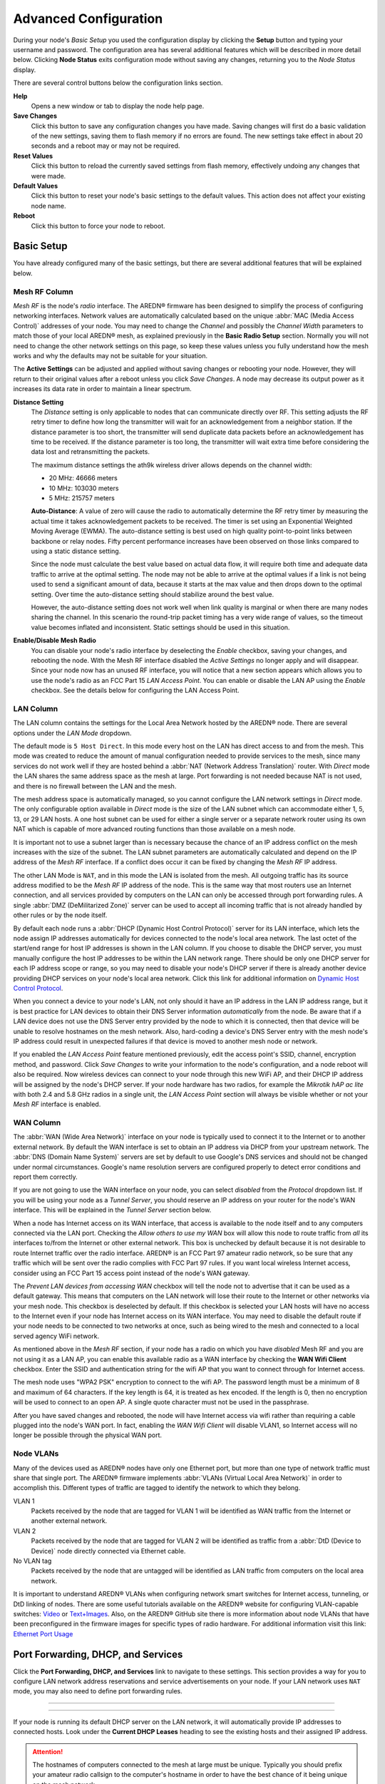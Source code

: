 ======================
Advanced Configuration
======================

During your node's *Basic Setup* you used the configuration display by clicking the **Setup** button and typing your username and password. The configuration area has several additional features which will be described in more detail below. Clicking **Node Status** exits configuration mode without saving any changes, returning you to the *Node Status* display.

.. image:: _images/admin-header.png
   :alt: Admin Navigation Controls
   :align: center

There are several control buttons below the configuration links section.

**Help**
   Opens a new window or tab to display the node help page.

**Save Changes**
  Click this button to save any configuration changes you have made. Saving changes will first do a basic validation of the new settings, saving them to flash memory if no errors are found. The new settings take effect in about 20 seconds and a reboot may or may not be required.

**Reset Values**
  Click this button to reload the currently saved settings from flash memory, effectively undoing any changes that were made.

**Default Values**
  Click this button to reset your node's basic settings to the default values. This action does not affect your existing node name.

**Reboot**
  Click this button to force your node to reboot.

Basic Setup
-----------

You have already configured many of the basic settings, but there are several additional features that will be explained below.

.. image:: _images/setup-options-with-auto-distance.png
   :alt: Setup Options
   :align: center

Mesh RF Column
^^^^^^^^^^^^^^

*Mesh RF* is the node's *radio* interface. The AREDN |trade| firmware has been designed to simplify the process of configuring networking interfaces. Network values are automatically calculated based on the unique :abbr:`MAC (Media Access Control)` addresses of your node. You may need to change the *Channel* and possibly the *Channel Width* parameters to match those of your local AREDN |trade| mesh, as explained previously in the **Basic Radio Setup** section. Normally you will not need to change the other network settings on this page, so keep these values unless you fully understand how the mesh works and why the defaults may not be suitable for your situation.

The **Active Settings** can be adjusted and applied without saving changes or rebooting your node. However, they will return to their original values after a reboot unless you click *Save Changes*. A node may decrease its output power as it increases its data rate in order to maintain a linear spectrum.

**Distance Setting**
   The *Distance* setting is only applicable to nodes that can communicate directly over RF. This setting adjusts the RF retry timer to define how long the transmitter will wait for an acknowledgement from a neighbor station. If the distance parameter is too short, the transmitter will send duplicate data packets before an acknowledgement has time to be received. If the distance parameter is too long, the transmitter will wait extra time before considering the data lost and retransmitting the packets.

   The maximum distance settings the ath9k wireless driver allows depends on the channel width:

   * 20 MHz: 46666 meters
   * 10 MHz: 103030 meters
   * 5 MHz: 215757 meters

   **Auto-Distance**: A value of zero will cause the radio to automatically determine the RF retry timer by measuring the actual time it takes acknowledgement packets to be received. The timer is set using an Exponential Weighted Moving Average (EWMA). The auto-distance setting is best used on high quality point-to-point links between backbone or relay nodes. Fifty percent performance increases have been observed on those links compared to using a static distance setting.

   Since the node must calculate the best value based on actual data flow, it will require both time and adequate data traffic to arrive at the optimal setting. The node may not be able to arrive at the optimal values if a link is not being used to send a significant amount of data, because it starts at the max value and then drops down to the optimal setting. Over time the auto-distance setting should stabilize around the best value.

   However, the auto-distance setting does not work well when link quality is marginal or when there are many nodes sharing the channel. In this scenario the round-trip packet timing has a very wide range of values, so the timeout value becomes inflated and inconsistent. Static settings should be used in this situation.

**Enable/Disable Mesh Radio**
  You can disable your node's radio interface by deselecting the *Enable* checkbox, saving your changes, and rebooting the node. With the Mesh RF interface disabled the *Active Settings* no longer apply and will disappear. Since your node now has an unused RF interface, you will notice that a new section appears which allows you to use the node's radio as an FCC Part 15 *LAN Access Point*. You can enable or disable the LAN AP using the *Enable* checkbox. See the details below for configuring the LAN Access Point.

.. image:: _images/07a-lanAP-on.png
   :alt: LAN AP Settings
   :align: center

LAN Column
^^^^^^^^^^

The LAN column contains the settings for the Local Area Network hosted by the AREDN |trade| node. There are several options under the *LAN Mode* dropdown.

The default mode is ``5 Host Direct``. In this mode every host on the LAN has direct access to and from the mesh. This mode was created to reduce the amount of manual configuration needed to provide services to the mesh, since many services do not work well if they are hosted behind a :abbr:`NAT (Network Address Translation)` router. With *Direct* mode the LAN shares the same address space as the mesh at large. Port forwarding is not needed because NAT is not used, and there is no firewall between the LAN and the mesh.

The mesh address space is automatically managed, so you cannot configure the LAN network settings in *Direct* mode. The only configurable option available in *Direct* mode is the size of the LAN subnet which can accommodate either 1, 5, 13, or 29 LAN hosts. A one host subnet can be used for either a single server or a separate network router using its own NAT which is capable of more advanced routing functions than those available on a mesh node.

It is important not to use a subnet larger than is necessary because the chance of an IP address conflict on the mesh increases with the size of the subnet. The LAN subnet parameters are automatically calculated and depend on the IP address of the *Mesh RF* interface. If a conflict does occur it can be fixed by changing the *Mesh RF* IP address.

The other LAN Mode is ``NAT``, and in this mode the LAN is isolated from the mesh. All outgoing traffic has its source address modified to be the *Mesh RF* IP address of the node. This is the same way that most routers use an Internet connection, and all services provided by computers on the LAN can only be accessed through port forwarding rules. A single :abbr:`DMZ (DeMilitarized Zone)` server can be used to accept all incoming traffic that is not already handled by other rules or by the node itself.

By default each node runs a :abbr:`DHCP (Dynamic Host Control Protocol)` server for its LAN interface, which lets the node assign IP addresses automatically for devices connected to the node's local area network. The last octet of the start/end range for host IP addresses is shown in the LAN column. If you choose to disable the DHCP server, you must manually configure the host IP addresses to be within the LAN network range. There should be only one DHCP server for each IP address scope or range, so you may need to disable your node's DHCP server if there is already another device providing DHCP services on your node's local area network. Click this link for additional information on `Dynamic Host Control Protocol <https://en.wikipedia.org/wiki/Dynamic_Host_Configuration_Protocol>`_.

When you connect a device to your node's LAN, not only should it have an IP address in the LAN IP address range, but it is best practice for LAN devices to obtain their DNS Server information *automatically* from the node. Be aware that if a LAN device does not use the DNS Server entry provided by the node to which it is connected, then that device will be unable to resolve hostnames on the mesh network. Also, hard-coding a device's DNS Server entry with the mesh node's IP address could result in unexpected failures if that device is moved to another mesh node or network.

If you enabled the *LAN Access Point* feature mentioned previously, edit the access point's SSID, channel, encryption method, and password. Click *Save Changes* to write your information to the node's configuration, and a node reboot will also be required. Now wireless devices can connect to your node through this new WiFi AP, and their DHCP IP address will be assigned by the node's DHCP server. If your node hardware has two radios, for example the *Mikrotik hAP ac lite* with both 2.4 and 5.8 GHz radios in a single unit, the *LAN Access Point* section will always be visible whether or not your *Mesh RF* interface is enabled.

WAN Column
^^^^^^^^^^

The :abbr:`WAN (Wide Area Network)` interface on your node is typically used to connect it to the Internet or to another external network. By default the WAN interface is set to obtain an IP address via DHCP from your upstream network. The :abbr:`DNS (Domain Name System)` servers are set by default to use Google's DNS services and should not be changed under normal circumstances. Google's name resolution servers are configured properly to detect error conditions and report them correctly.

If you are not going to use the WAN interface on your node, you can select *disabled* from the *Protocol* dropdown list. If you will be using your node as a *Tunnel Server*, you should reserve an IP address on your router for the node's WAN interface. This will be explained in the *Tunnel Server* section below.

When a node has Internet access on its WAN interface, that access is available to the node itself and to any computers connected via the LAN port. Checking the *Allow others to use my WAN* box will allow this node to route traffic from *all* its interfaces to/from the Internet or other external network. This box is unchecked by default because it is not desirable to route Internet traffic over the radio interface. AREDN |trade| is an FCC Part 97 amateur radio network, so be sure that any traffic which will be sent over the radio complies with FCC Part 97 rules. If you want local wireless Internet access, consider using an FCC Part 15 access point instead of the node's WAN gateway.

The *Prevent LAN devices from accessing WAN* checkbox will tell the node not to advertise that it can be used as a default gateway. This means that computers on the LAN network will lose their route to the Internet or other networks via your mesh node. This checkbox is deselected by default. If this checkbox is selected your LAN hosts will have no access to the Internet even if your node has Internet access on its WAN interface. You may need to disable the default route if your node needs to be connected to two networks at once, such as being wired to the mesh and connected to a local served agency WiFi network.

.. image:: _images/wifi-as-wan.png
   :alt: WiFi as WAN
   :align: right

As mentioned above in the *Mesh RF* section, if your node has a radio on which you have *disabled* Mesh RF and you are not using it as a LAN AP, you can enable this available radio as a WAN interface by checking the **WAN Wifi Client** checkbox. Enter the SSID and authentication string for the wifi AP that you want to connect through for Internet access.

The mesh node uses "WPA2 PSK" encryption to connect to the wifi AP. The password length must be a minimum of 8 and maximum of 64 characters. If the key length is 64, it is treated as hex encoded. If the length is 0, then no encryption will be used to connect to an open AP. A single quote character must not be used in the passphrase.

After you have saved changes and rebooted, the node will have Internet access via wifi rather than requiring a cable plugged into the node's WAN port. In fact, enabling the *WAN Wifi Client* will disable VLAN1, so Internet access will no longer be possible through the physical WAN port.

Node VLANs
^^^^^^^^^^

Many of the devices used as AREDN |trade| nodes have only one Ethernet port, but more than one type of network traffic must share that single port. The AREDN |trade| firmware implements :abbr:`VLANs (Virtual Local Area Network)` in order to accomplish this. Different types of traffic are tagged to identify the network to which they belong.

VLAN 1
  Packets received by the node that are tagged for VLAN 1 will be identified as WAN traffic from the Internet or another external network.

VLAN 2
  Packets received by the node that are tagged for VLAN 2 will be identified as traffic from a :abbr:`DtD (Device to Device)` node directly connected via Ethernet cable.

No VLAN tag
  Packets received by the node that are untagged will be identified as LAN traffic from computers on the local area network.

It is important to understand AREDN |trade| VLANs when configuring network smart switches for Internet access, tunneling, or DtD linking of nodes. There are some useful tutorials available on the AREDN |trade| website for configuring VLAN-capable switches: `Video <https://www.arednmesh.org/content/understanding-vlans>`_ or `Text+Images <https://www.arednmesh.org/content/configuring-netgear-gs105e-switch-lanwan-ports>`_. Also, on the AREDN |trade| GitHub site there is more information about node VLANs that have been preconfigured in the firmware images for specific types of radio hardware. For additional information visit this link: `Ethernet Port Usage <https://github.com/aredn/aredn_ar71xx#ethernet-port-usage>`_

Port Forwarding, DHCP, and Services
-----------------------------------

Click the **Port Forwarding, DHCP, and Services** link to navigate to these settings. This section provides a way for you to configure LAN network address reservations and service advertisements on your node. If your LAN network uses ``NAT`` mode, you may also need to define port forwarding rules.

----------

.. image:: _images/08-port-forward.png
   :alt: Port Forwarding, DHCP, and Services
   :align: center

----------

If your node is running its default DHCP server on the LAN network, it will automatically provide IP addresses to connected hosts. Look under the **Current DHCP Leases** heading to see the existing hosts and their assigned IP address.

.. attention:: The hostnames of computers connected to the mesh at large must be unique. Typically you should prefix your amateur radio callsign to the computer's hostname in order to have the best chance of it being unique on the mesh network.

Since DHCP leases are dynamic and can change over time, there may be a reason why a host's assigned IP address should be made permanent. This is especially useful if that host will provide an application, program, or service through your node to the mesh network at large. You can permanently reserve that host's DHCP address by clicking the *Add* button at the right of the row in the *DHCP Leases* list. You will see that host now appears in the list under the **DHCP Address Reservations** heading above the list of leases.

There may be some devices on which you are not able to set the hostname prefixed by your callsign. Once you add that device to your **DHCP Address Reservations**, however, click the *Hostname* box to edit the hostname what will be propagated across the mesh network. You may also want to assign a specific IP Address to the device by selecting it from the drop-down list. If you have a device which needs to be reachable on its host node, but which should not be accessed across the mesh network, click the *Do Not Propagate* checkbox to prevent OLSR from propagating that information to the mesh.

Advertised Services
^^^^^^^^^^^^^^^^^^^

*Services* include the required applications, programs, or functions that are available to devices on the mesh network. The purpose of the network is to transport data for the services which are being used. Network services may include keyboard-to-keyboard chat or email programs, document sharing applications, Voice over IP phone or video conferencing services, streaming video from surveillance cameras, and a variety of other network-enabled features. Services can run on the node itself or on any of its LAN-connected devices.

Remember that AREDN |trade| nodes have a limited amount of system resources with which to run services, so installing add-on services directly on the mesh node should be avoided because the node will become unstable and the mesh network can fail if insufficient RAM is available for the node to function, particularly on devices with only 32 MB of memory. It is a best practice to run services on an external computer connected to the node's LAN network. In the example above you can see that an external host has been given a reserved DHCP address, and it is also running the *meshchat* program as a service that is advertised on the network through this node. Use the following steps to create an advertised service.

Name
  Enter a service name in the *Name* field.

Link
  Check this box if your want your advertised service to display an active link in the web browser. This allows mesh users to navigate to your service by clicking the link.

Protocol
  Enter the protocol to use in the field between *Link* and *URL*. Common protocols include ``http`` for website services and ``ftp`` for file transfer services. Other services may use other protocols.

URL
  From the dropdown list select the node or host on which this service is running.

Port
  Enter the network port on which the service is listening for user connections. There may be several applications provided through a single web server on a node or host using a single port, and in that case a valid application *Path* must be entered after the port number (as in the example above). In other cases the network port alone uniquely identifies the application or program that is listening for user connections to that service. You can click this link for additional information about `network ports <https://en.wikipedia.org/wiki/Port_(computer_networking)>`_.

Once you have entered the values for your advertised service, click *Add* to add the service to the **Advertised Services** list. You may also remove an existing advertised service by clicking the *Del* button to delete it from the list. Click the **Save Changes** button to write your changes to the node's configuration.

Port Forwarding
^^^^^^^^^^^^^^^

If you are using ``NAT`` for your LAN mode, then *Port Forwarding* rules are the only way other devices have for connecting to your services. To create a port forwarding rule, select the network **Interface** on which the traffic will enter your node. Select the Protocol **Type** used by the incoming packets (TCP, UDP, or Both). Enter the **Port** number that the external request is using to connect to your service. When your node receives traffic on the selected interface, protocol, and port, that request will be routed to the **LAN IP** address and **LAN Port** on which the service host is listening for incoming requests.

Once you have entered these values, click *Add* to add the rule to the **Port Forwarding** list. You may also remove an existing rule by clicking the *Del* button to delete it from the list. Click the **Save Changes** button to write your port forwarding changes to the node's configuration.

See your node's **Help** file for additional insights on how this configuration section changes based on the LAN mode of your node. Click this link for more information on `Port Forwarding <https://en.wikipedia.org/wiki/Port_forwarding>`_.

DNS Aliases
^^^^^^^^^^^

**DNS Aliases** provide a way for you to create a mesh alias or synonym for a services computer. This can be useful if you want a computer on your node's LAN network to be reachable across the mesh by something other than its actual hostname. It provides a feature similar to the *Virtual Host* directive available on most web servers. The computer will respond to requests using its real hostname as well as any aliases that are defined for it.

To create an alias, enter an **Alias Name**. The alias should be prefixed with your callsign in order to follow the naming convention used when defining any unique host on the mesh network. Then use the drop-down selector to choose the name or **IP Address** of the existing host for which you are defining the alias. Once you have entered these values, click *Add* to add the alias to the **DNS Aliases** list. You may also remove an existing alias by clicking the *Del* button to delete it from the list. Click the **Save Changes** button to write your changes to the node's configuration.

Once they are defined the **DNS Aliases** become available for creating *Advertised Services* by choosing the alias from the host drop-down selector. This feature can be used for virtual domain email servers, virtual machine identifiers, virtual web site URLs, and many other services.

Tunnel Server
-------------

Click the **Tunnel Server** link to navigate to these settings. This section provides a way for you to configure your node with a special service that allows node-to-node connections across the Internet. Unless you have a specific need for this type of network connection, it is recommended that you do not install the *Tunnel Server* feature. This is because it will cause your node to dedicate limited system resources to running a service that may be used rarely. In order to increase the performance of your node you should conserve system resources so they will be available for normal node operations, which is especially important for nodes with limited memory and storage.

Tunnels should be used as a temporary means of connecting mesh islands when RF links have yet to be established. They should be removed as soon as RF links are operational. Remember that AREDN |trade| is first and foremost an emergency communication resource, so it's likely that Internet-dependent links and the assets they provide will not be available during a disaster. Their presence could create a false expectation for served agency personnel, so the network will fail to meet their expectations when tunneled resources become unavailable during a disaster.

Also, before using the AREDN |trade| tunnel feature, be aware of how this type of connection could impact your local mesh network. If your node participates in a local mesh via RF, then adding one or more tunnel connections on that node will cause the nodes and hosts on the far side of the tunnel(s) to appear on your local *Mesh Status* display. This adds complexity and makes everyone's display a little more difficult to navigate. If you want to participate in remote mesh networks via tunnel, consider establishing those tunnels from one of your nodes that is *not* connected to your local mesh network via RF.

Internet Connectivity Requirements
^^^^^^^^^^^^^^^^^^^^^^^^^^^^^^^^^^
In order to run your node as either a *Tunnel Server* or *Tunnel Client*, you will need to configure additional settings and equipment.

Managed Switch Settings (both Client and Server networks)
  Set your VLAN-capable network switch to appropriately tag traffic from the Internet with "VLAN 1" before sending it to your node. This allows your node to properly identify the traffic as coming from the Internet connection on its WAN interface. See the equipment manual for your managed switch to determine how to configure these settings. There are also AREDN |trade| `website posts <https://www.arednmesh.org/content/configuring-netgear-gs105e-switch-lanwan-ports>`_ which contain helpful information.

  Your node should have Internet access after the smart switch is configured, and you can use the node's new Internet connection to install the *tunneling* software package. This package should be installed on both the tunnel server and the tunnel client nodes.

WAN Interface IP (Tunnel Server *node* only)
  Set a static IP address on your tunnel server node's WAN interface so your Internet-connected router/firewall has a consistent way to forward traffic to your node.

Internet Firewall/Router Settings (Tunnel Server network only)
  Set your network firewall or router to permit traffic from the Internet on port 5525, which is the default AREDN |trade| tunnel service port. Then configure a port forwarding rule on your firewall or router to send any traffic from the Internet on port 5525 to the static IP address of your node's WAN interface on the *node's* port 5525. See the equipment manual for your firewall or router to determine how to configure these settings. Also, some Internet Service Providers may not allow port forwarding by default, so you should check with your ISP if you have difficulty opening ports.

Tunnel Server Node Settings
^^^^^^^^^^^^^^^^^^^^^^^^^^^

The following diagram shows an overview of tunnel services between two nodes.

----------

.. image:: _images/10-tunneling-diagram.png
   :alt: Tunneling Diagram
   :align: center

----------

The tunnel network address ranges are automatically calculated, and it is not necessary to change these settings unless there is a specific reason why the defaults will not work for your situation.

Tunnel Server DNS Name
  Enter the *Public IP Address* or the *Dynamic DNS URL* by which Internet-connected nodes can reach your network.

Client Node Name
  Enter the exact node name of the client node that will be allowed to connect to your node over the tunnel. Do not include the "local.mesh" suffix.

Client Password
  Enter a complex password that the client node will use to connect to your node over the tunnel. Use only uppercase and lowercase characters and numbers in your password.

Contact Info/Comment (optional)
  You have the option to enter a line of text which may include the contact information of the person responsible for a the tunnel endpoint. It is a 50 character freeform text field which can contain any other useful identifier or information as needed.

Once these settings are correct, click *Add* to add the new client to the list of authorized tunnel clients. On the right of each entry there is an envelope icon which will automatically open your computer's email program and copy the client settings into a new email which allows you to quickly and easily send credentials to the owners of the client nodes.

To allow a client to connect to your tunnel server, select the **Enabled?** checkbox and click the **Save Changes** button. When a tunnel connection becomes active, the cloud icon at the right of each row will change to indicate that the tunnel is active.

Tunnel Client
-------------

Click the **Tunnel Client** link to navigate to these settings. In this section you can configure your node to connect over the Internet to another node running as a *Tunnel Server*. You should already have your VLAN-capable network switch configured as explained in the *Tunnel Server* section above.

Contact the amateur operator who controls the tunnel server and request client credentials by providing your specific node name. The tunnel server administrator will provide you with the public IP or :abbr:`DDNS (Dynamic Domain Name Service)` URL for the tunnel server, the password you are to use, and the network IP address for your client node. Enter these values into the appropriate fields on your node and click *Add* to create a client entry in the list.

----------

.. image:: _images/11-tunnel-client.png
   :alt: Tunnel Client Settings
   :align: center

----------

To allow your client to connect to the tunnel server, select the **Enabled?** checkbox and click the **Save Changes** button. When a tunnel connection becomes active, the cloud icon at the right of each row will change to indicate that the tunnel is active.

.. attention:: The add-on tunnel package (vtun) has a character limitation on the client node name which could prevent a tunnel from connecting. Keep node names as short as possible in order to avoid this issue. More information and discussion can be found in `this Forum thread <https://www.arednmesh.org/comment/4174>`_.


Administration
--------------

Click the **Administration** link to navigate to these settings. There are four sections that provide a way for you to update the AREDN |trade| firmware, as well as to install or remove software packages on your node.

.. image:: _images/09-admin-upgrade.png
   :alt: Upgrade and Packages
   :align: center

.. attention:: Files cannot be uploaded to a node while a tunnel server or client connection is enabled. Disable tunnel client or server connections before uploading firmware, packages, or ssh key files. The *Upload* buttons will be disabled until tunnels are disabled.

**Firmware Update**
  If you have a new firmware image that has already been downloaded to your computer, click the *Browse* button and select the firmware file to upload. Click *Upload* and the file will be uploaded and installed on the node.

  If the node has Internet access (either from its WAN interface or from the mesh) you can use the *Download Firmware* option. Click *Refresh* to update the list of available images. Select the image to download, click *Download*, and wait for the firmware to download and be installed. When upgrading firmware, you can retain your existing configuration settings by selecting the *Keep Settings* checkbox.

**Package Management**
  Here you can install or remove software packages on the node. *Upload Package* allows you to install a package file from your computer. *Download Package* allows you do retrieve a package over the Internet from the AREDN |trade| website. Clicking *Refresh* will update the list of packages available for download, but try to avoid updating this list unless you absolutely require it. The package information database is stored locally and will use quite a bit of storage space. Under normal circumstances it is rare to require a package refresh.

  The *Remove Package* list shows all packages currently installed on the node. Selecting a package and clicking *Remove* will uninstall the package. You will only be able to remove packages that you have added. All installed packages are shown, but the pre-installed packages cannot be deleted since they are necessary for proper operation of the node.

**Authorized SSH Keys**
  Uploading ssh keys allows computers to connect to a node via ssh without having to know the password. The ssh keys are generated on your computer using built-in utilities or the `PuTTY <https://www.chiark.greenend.org.uk/~sgtatham/putty/latest.html>`_ program's *Key Generator*. Once you have the key files on your computer, you can upload its *public* key to your AREDN |trade| node. If you want to remove an installed key, select it and click the *Remove* button.

**Support Data**
  There may be times when you want to view more detailed information about the configuration and operation of your node, or even forward this information to the AREDN |trade| forum in order to get help with a problem. Click *Download Support Data* to save a compressed archive file to your local computer.

Advanced Configuration
----------------------

The **Advanced Configuration** section allows you to change settings for various items that may be available on the type of hardware you are using. Not all hardware can support every value. These settings are best left as default unless you have a clear understanding of why the defaults will not work for your node or mesh network.

Above the settings table there are links that allow you to 1) view the node help file, 2) reboot the node, or 3) reset the node to a firstboot or "NOCALL" configuration.

You can edit or select a setting and then click the *Save Setting* button at the right side of the row to implement the change.  You may also reset an item to default values by clicking the *Set to Default* button. Each row has hover help which can be displayed by hovering your cursor over the question mark icon at the left side of each row.

.. image:: _images/advancedconfiguration.png
   :alt: Advanced Configuration
   :align: center

The first several rows in the *Advanced Configuration* table contain the URLs and paths that will be used by the node for accessing specific files such as map tiles, leaflet files, firmware, and packages.

*PoE Passthrough*
  Specifies whether *Power over Ethernet* should be enabled on nodes with ports that support PoE passthrough, such as port 5 on the *Mikrotik hAP ac lite*. Move the slider to **ON** and click *Save Setting* to enable PoE power passthrough.

*USB Passthrough*
  Specifies whether USB power passthrough should be enabled on nodes having a USB port. Move the slider to **ON** and click *Save Setting* to enable USB power passthrough.

*OLSR Restart*
  The `OLSR (Optimized Link State Routing) <https://en.wikipedia.org/wiki/Optimized_Link_State_Routing_Protocol>`_ process can be restarted when you want your node to rebuild its mesh routing table but you do not want to do a full reboot.  Move the slider to **ON** and click *Save Setting* to restart OLSR.

  There is a known intermittent issue that may occur when a node boots. If OLSR fails to propagate information or does not receive all the network hostnames, a one-time restart of OLSR should resolve the issue. OLSR should be restarted on your node if other nodes' *Mesh Status* display have your node's IP address rather than hostname or if "dtdlink" or "mid" is shown in your node's hostname on their *Mesh Status* display. If your node's *Mesh Status* display shows the IP address rather than hostname for a remote node, then that remote node should restart OLSR.

*AREDN Alert Message (AAM) Refresh*
  The AREDN |trade| development team may post messages which Internet-connected nodes will automatically retrieve once every 12 hours. You can use this refresh setting if you want your node to retrieve any new messages without having to wait for the next auto-refresh window.  Move the slider to **ON** and click *Save Setting* to trigger an immediate message retrieval.

*AREDN Alerts Local Path*
  This field allows you to enter the URL for a local alert message repository. If you configure such a local repository then your nodes without Internet access can also receive alert messages pertinent to your local mesh. As shown below, enter the URL without a trailing backslash.

.. image:: _images/alertlocalpath.png
   :alt: Local Alert Message Repository Path
   :align: center

A local message repository should be configured on a mesh-connected web server which allows nodes to query the URL you provided. No Internet access is required for this feature to work as designed. You can consult with your local web server administrator in order to obtain the correct URL for the local message repository. Use the following file naming convention on the web server:

* Create text files for individual nodes by using only lowercase characters with the exact node name, followed by the ``.txt`` extension as shown below.
* To create a broadcast message intended for all local nodes, enter your message text in a file named ``all.txt`` using only lowercase characters for the filename.

.. image:: _images/url-content.png
   :alt: Local Alert Message Repository Content
   :align: center

It is possible to include HTML tags in your message text, such as using the ``<br />`` tag to display subsequent text on the next line. However, it is best practice to keep alert messages short in order to minimize the height of the alert banner displayed on node webpages.

----------

Node Reset Button
-----------------

The reset button on an AREDN |trade| node has two built-in functions based on the length of time the button is pressed.

With the node powered on and fully booted:

* **Hold for 5 seconds to reset the password and DHCP service**
* **Hold for 15 seconds to return the node to “just-flashed” condition**

On some equipment models it may be possible to accomplish these reset procedures by pressing the *Reset* button on the PoE unit.

.. |trade|  unicode:: U+00AE .. Registered Trademark SIGN
   :ltrim:
